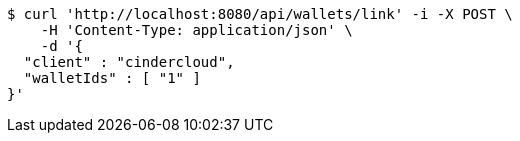 [source,bash]
----
$ curl 'http://localhost:8080/api/wallets/link' -i -X POST \
    -H 'Content-Type: application/json' \
    -d '{
  "client" : "cindercloud",
  "walletIds" : [ "1" ]
}'
----